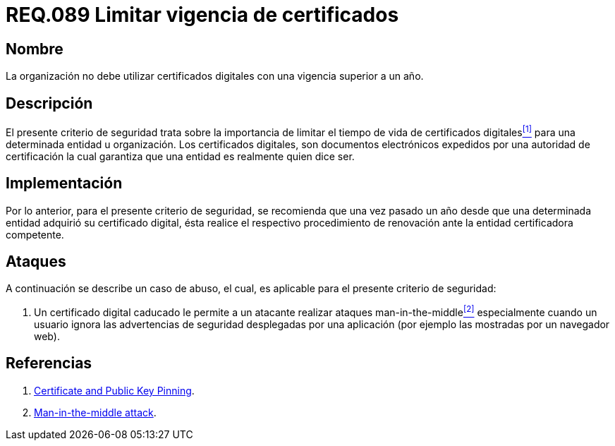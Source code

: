 :slug: rules/089/
:category: rules
:description: En el presente documento se detallan los requerimientos de seguridad relacionados al manejo de certificados digitales obtenidos por una determinada entidad u organización, incluyendo una descripción general y la importancia de la renovación de los mismos.
:keywords: Certificado digital, Caso de abuso, Man-in-the-middle, Entidad certificadora, Caducidad, Renovación.
:rules: yes

= REQ.089 Limitar vigencia de certificados

== Nombre

La organización no debe utilizar certificados digitales
con una vigencia superior a un año.

== Descripción

El presente criterio de seguridad trata sobre
la importancia de limitar el tiempo de vida de certificados digitales<<r1,^[1]^>>
para una determinada entidad u organización.
Los certificados digitales, son documentos electrónicos expedidos
por una autoridad de certificación
la cual garantiza que una entidad es realmente quien dice ser.

== Implementación

Por lo anterior, para el presente criterio de seguridad,
se recomienda que una vez pasado un año
desde que una determinada entidad adquirió su certificado digital,
ésta realice el respectivo procedimiento
de renovación ante la entidad certificadora competente.

== Ataques

A continuación se describe un caso de abuso,
el cual, es aplicable para el presente criterio de seguridad:

. Un certificado digital caducado
le permite a un atacante realizar ataques +man-in-the-middle+<<r2,^[2]^>>
especialmente cuando un usuario
ignora las advertencias de seguridad desplegadas por una aplicación
(por ejemplo las mostradas por un navegador +web+).

== Referencias

. [[r1]] link:https://www.owasp.org/index.php/Certificate_and_Public_Key_Pinning[Certificate and Public Key Pinning].
. [[r2]] link:https://www.owasp.org/index.php/Man-in-the-middle_attack[Man-in-the-middle attack].
